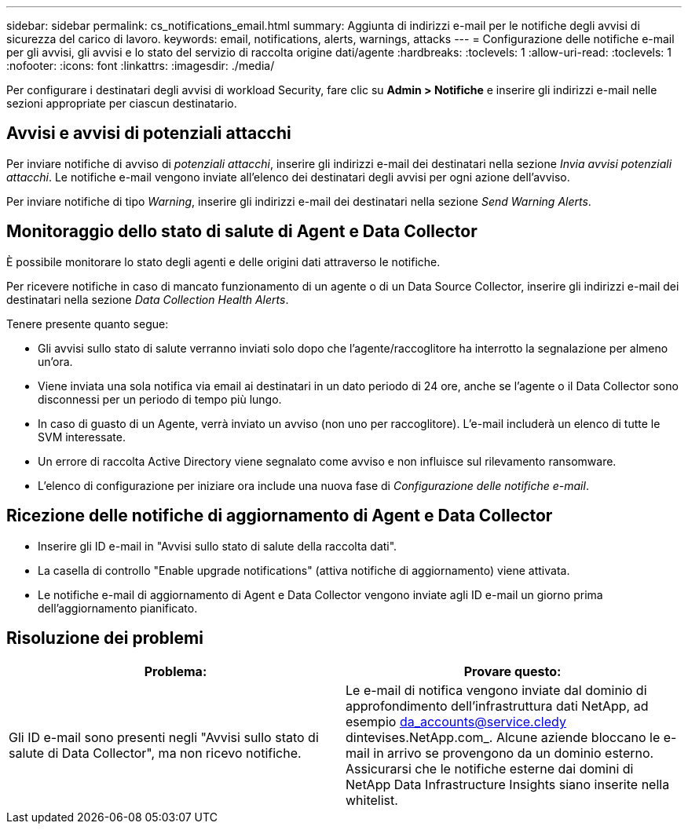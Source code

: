 ---
sidebar: sidebar 
permalink: cs_notifications_email.html 
summary: Aggiunta di indirizzi e-mail per le notifiche degli avvisi di sicurezza del carico di lavoro. 
keywords: email, notifications, alerts, warnings, attacks 
---
= Configurazione delle notifiche e-mail per gli avvisi, gli avvisi e lo stato del servizio di raccolta origine dati/agente
:hardbreaks:
:toclevels: 1
:allow-uri-read: 
:toclevels: 1
:nofooter: 
:icons: font
:linkattrs: 
:imagesdir: ./media/


[role="lead"]
Per configurare i destinatari degli avvisi di workload Security, fare clic su *Admin > Notifiche* e inserire gli indirizzi e-mail nelle sezioni appropriate per ciascun destinatario.



== Avvisi e avvisi di potenziali attacchi

Per inviare notifiche di avviso di _potenziali attacchi_, inserire gli indirizzi e-mail dei destinatari nella sezione _Invia avvisi potenziali attacchi_. Le notifiche e-mail vengono inviate all'elenco dei destinatari degli avvisi per ogni azione dell'avviso.

Per inviare notifiche di tipo _Warning_, inserire gli indirizzi e-mail dei destinatari nella sezione _Send Warning Alerts_.



== Monitoraggio dello stato di salute di Agent e Data Collector

È possibile monitorare lo stato degli agenti e delle origini dati attraverso le notifiche.

Per ricevere notifiche in caso di mancato funzionamento di un agente o di un Data Source Collector, inserire gli indirizzi e-mail dei destinatari nella sezione _Data Collection Health Alerts_.

Tenere presente quanto segue:

* Gli avvisi sullo stato di salute verranno inviati solo dopo che l'agente/raccoglitore ha interrotto la segnalazione per almeno un'ora.
* Viene inviata una sola notifica via email ai destinatari in un dato periodo di 24 ore, anche se l'agente o il Data Collector sono disconnessi per un periodo di tempo più lungo.
* In caso di guasto di un Agente, verrà inviato un avviso (non uno per raccoglitore). L'e-mail includerà un elenco di tutte le SVM interessate.
* Un errore di raccolta Active Directory viene segnalato come avviso e non influisce sul rilevamento ransomware.
* L'elenco di configurazione per iniziare ora include una nuova fase di _Configurazione delle notifiche e-mail_.




== Ricezione delle notifiche di aggiornamento di Agent e Data Collector

* Inserire gli ID e-mail in "Avvisi sullo stato di salute della raccolta dati".
* La casella di controllo "Enable upgrade notifications" (attiva notifiche di aggiornamento) viene attivata.
* Le notifiche e-mail di aggiornamento di Agent e Data Collector vengono inviate agli ID e-mail un giorno prima dell'aggiornamento pianificato.




== Risoluzione dei problemi

|===
| *Problema:* | *Provare questo:* 


| Gli ID e-mail sono presenti negli "Avvisi sullo stato di salute di Data Collector", ma non ricevo notifiche. | Le e-mail di notifica vengono inviate dal dominio di approfondimento dell'infrastruttura dati NetApp, ad esempio da_accounts@service.cledy dintevises.NetApp.com_. Alcune aziende bloccano le e-mail in arrivo se provengono da un dominio esterno. Assicurarsi che le notifiche esterne dai domini di NetApp Data Infrastructure Insights siano inserite nella whitelist. 
|===
